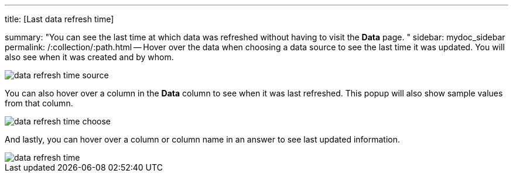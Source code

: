 '''

title: [Last data refresh time]

summary: "You can see the last time at which data was refreshed without having to visit the *Data* page.
" sidebar: mydoc_sidebar permalink: /:collection/:path.html -- Hover over the data when choosing a data source to see the last time it was updated.
You will also see when it was created and by whom.

image::{{ site.baseurl }}/images/data_refresh_time_source.png[]

You can also hover over a column in the *Data* column to see when it was last refreshed.
This popup will also show sample values from that column.

image::{{ site.baseurl }}/images/data_refresh_time_choose.png[]

And lastly, you can hover over a column or column name in an answer to see last updated information.

image::{{ site.baseurl }}/images/data_refresh_time.png[]
